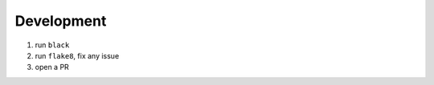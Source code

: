 

.. _development:

Development
-----------

1. run ``black``
2. run ``flake8``, fix any issue
3. open a PR
